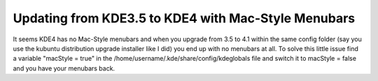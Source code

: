 Updating from KDE3.5 to KDE4 with Mac-Style Menubars
====================================================

It seems KDE4 has no Mac-Style menubars and when you upgrade from 3.5 to
4.1 within the same config folder (say you use the kubuntu distribution
upgrade installer like I did) you end up with no menubars at all.
To solve this little issue find a variable "macStyle = true" in the
/home/username/.kde/share/config/kdeglobals file and switch it to
macStyle = false and you have your menubars back.

.. categories:: none
.. tags:: none
.. comments::
.. author:: beberlei <kontakt@beberlei.de>